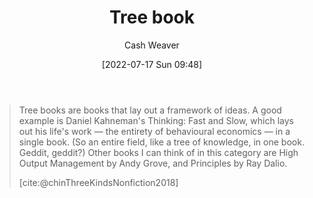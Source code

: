 :PROPERTIES:
:ID:       3784b9a9-ad2f-4537-864a-7362f21cd014
:END:
#+title: Tree book
#+author: Cash Weaver
#+date: [2022-07-17 Sun 09:48]
#+filetags: :concept:

#+begin_quote
Tree books are books that lay out a framework of ideas. A good example is Daniel Kahneman's Thinking: Fast and Slow, which lays out his life's work — the entirety of behavioural economics — in a single book. (So an entire field, like a tree of knowledge, in one book. Geddit, geddit?) Other books I can think of in this category are High Output Management by Andy Grove, and Principles by Ray Dalio.

[cite:@chinThreeKindsNonfiction2018]
#+end_quote
#+print_bibliography:
* Anki :noexport:
:PROPERTIES:
:ANKI_DECK: Default
:END:
** [[id:3784b9a9-ad2f-4537-864a-7362f21cd014][Tree book]]
:PROPERTIES:
:ANKI_NOTE_TYPE: Definition
:ANKI_NOTE_ID: 1640627827897
:END:

*** Context
[[id:4c9b1bbf-2a4b-43fa-a266-b559c018d80e][Cedric Chin]]
*** Definition
Books that lay out a framework of ideas
*** Extra
Examples: Principles by Ray Dialo
*** Source
[cite:@chinThreeKindsNonfiction2018]
** [[id:3784b9a9-ad2f-4537-864a-7362f21cd014][Tree book]]
:PROPERTIES:
:ANKI_NOTE_TYPE: Example(s)
:ANKI_NOTE_ID: 1658076800655
:END:
*** Example(s)
- Principles by Ray Dialo
- [[id:84e0e30f-a362-4aae-b540-4541e00af0a8][Marcus Aurelius Antoninus | The Meditations of the Emperor Marcus Antoninus]]
*** Extra
*** Source
[cite:@chinThreeKindsNonfiction2018]
